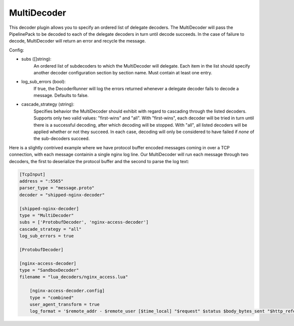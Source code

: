 
MultiDecoder
============

This decoder plugin allows you to specify an ordered list of delegate
decoders.  The MultiDecoder will pass the PipelinePack to be decoded to each
of the delegate decoders in turn until decode succeeds.  In the case of
failure to decode, MultiDecoder will return an error and recycle the message.

Config:

- subs ([]string):
    An ordered list of subdecoders to which the MultiDecoder will delegate.
    Each item in the list should specify another decoder configuration section
    by section name. Must contain at least one entry.

- log_sub_errors (bool):
    If true, the DecoderRunner will log the errors returned whenever a
    delegate decoder fails to decode a message. Defaults to false.

- cascade_strategy (string):
    Specifies behavior the MultiDecoder should exhibit with regard to
    cascading through the listed decoders. Supports only two valid values:
    "first-wins" and "all". With "first-wins", each decoder will be tried in
    turn until there is a successful decoding, after which decoding will be
    stopped. With "all", all listed decoders will be applied whether or not
    they succeed. In each case, decoding will only be considered to have
    failed if *none* of the sub-decoders succeed.

Here is a slightly contrived example where we have protocol buffer encoded
messages coming in over a TCP connection, with each message containin a single
nginx log line. Our MultiDecoder will run each message through two decoders,
the first to deserialize the protocol buffer and the second to parse the log
text:

.. code-block:: ini

    [TcpInput]
    address = ":5565"
    parser_type = "message.proto"
    decoder = "shipped-nginx-decoder"

    [shipped-nginx-decoder]
    type = "MultiDecoder"
    subs = ['ProtobufDecoder', 'nginx-access-decoder']
    cascade_strategy = "all"
    log_sub_errors = true

    [ProtobufDecoder]

    [nginx-access-decoder]
    type = "SandboxDecoder"
    filename = "lua_decoders/nginx_access.lua"

        [nginx-access-decoder.config]
        type = "combined"
        user_agent_transform = true
        log_format = '$remote_addr - $remote_user [$time_local] "$request" $status $body_bytes_sent "$http_referer" "$http_user_agent"'
